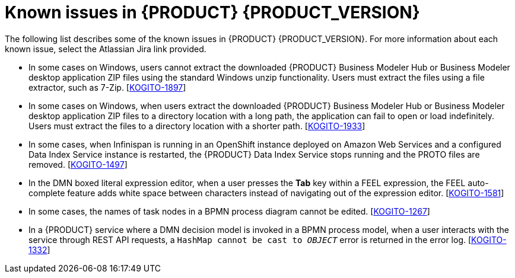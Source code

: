 [id='ref-kogito-rn-known-issues_{context}']
= Known issues in {PRODUCT} {PRODUCT_VERSION}

The following list describes some of the known issues in {PRODUCT} {PRODUCT_VERSION}. For more information about each known issue, select the Atlassian Jira link provided.

* In some cases on Windows, users cannot extract the downloaded {PRODUCT} Business Modeler Hub or Business Modeler desktop application ZIP files using the standard Windows unzip functionality. Users must extract the files using a file extractor, such as 7-Zip. [https://issues.redhat.com/browse/KOGITO-1897[KOGITO-1897]]
* In some cases on Windows, when users extract the downloaded {PRODUCT} Business Modeler Hub or Business Modeler desktop application ZIP files to a directory location with a long path, the application can fail to open or load indefinitely. Users must extract the files to a directory location with a shorter path. [https://issues.redhat.com/browse/KOGITO-1933[KOGITO-1933]]
* In some cases, when Infinispan is running in an OpenShift instance deployed on Amazon Web Services and a configured Data Index Service instance is restarted, the {PRODUCT} Data Index Service stops running and the PROTO files are removed. [https://issues.redhat.com/browse/KOGITO-1497[KOGITO-1497]]
* In the DMN boxed literal expression editor, when a user presses the *Tab* key within a FEEL expression, the FEEL auto-complete feature adds white space between characters instead of navigating out of the expression editor. [https://issues.redhat.com/browse/KOGITO-1581[KOGITO-1581]]
* In some cases, the names of task nodes in a BPMN process diagram cannot be edited. [https://issues.redhat.com/browse/KOGITO-1267[KOGITO-1267]]
* In a {PRODUCT} service where a DMN decision model is invoked in a BPMN process model, when a user interacts with the service through REST API requests, a `HashMap cannot be cast to __OBJECT__` error is returned in the error log. [https://issues.redhat.com/browse/KOGITO-1332[KOGITO-1332]]
ifdef::KOGITO-COMM[]
* A {PRODUCT} project that uses the Jobs Service as a timer service fails to execute timer nodes when the project is built in native mode. [https://issues.redhat.com/browse/KOGITO-1179[KOGITO-1179]]
* In some cases, when users execute a DMN model with multiple decision requirements diagrams (DRDs), they may face some validation errors that prevent the execution. Users must add the `kogito.decisions.validation=DISABLED` property into the `application.properties` to disable model validation and successfully execute the model. [https://issues.redhat.com/browse/KOGITO-3571[KOGITO-3571]]
endif::[]
